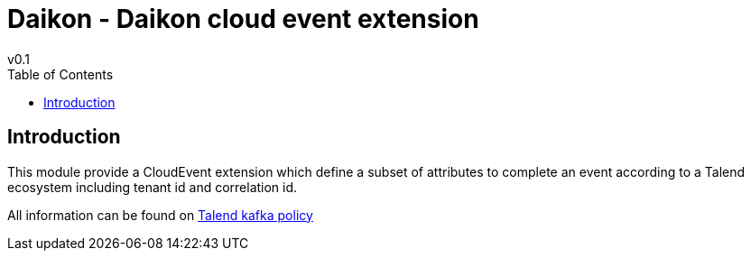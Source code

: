 = Daikon - Daikon cloud event extension
v0.1
:toc:

== Introduction

This module provide a CloudEvent extension which define a subset of attributes to complete an event according to a Talend ecosystem including tenant id and correlation id.

All information can be found on link:https://github.com/Talend/policies/blob/master/official/kafka-application/README_event_specification.adoc#talend-cloudevents-extension[Talend kafka policy]